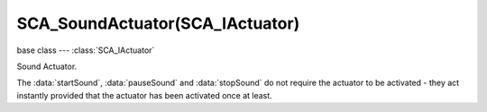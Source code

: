 SCA_SoundActuator(SCA_IActuator)
===============================

base class --- :class:`SCA_IActuator`

.. class:: SCA_SoundActuator(SCA_IActuator)

   Sound Actuator.

   The :data:`startSound`, :data:`pauseSound` and :data:`stopSound` do not require the actuator to be activated - they act instantly provided that the actuator has been activated once at least.

   .. attribute:: volume

      The volume (gain) of the sound.

      :type: float

   .. attribute:: time

      The current position in the audio stream (in seconds).

      :type: float

   .. attribute:: pitch

      The pitch of the sound.

      :type: float

   .. attribute:: mode

      The operation mode of the actuator. Can be one of :ref:`these constants<logic-sound-actuator>`

      :type: integer

   .. attribute:: sound

      The sound the actuator should play.

      :type: Audaspace factory

   .. attribute:: is3D

      Whether or not the actuator should be using 3D sound. (read-only)

      :type: boolean

   .. attribute:: volume_maximum

      The maximum gain of the sound, no matter how near it is.

      :type: float

   .. attribute:: volume_minimum

      The minimum gain of the sound, no matter how far it is away.

      :type: float

   .. attribute:: distance_reference

      The distance where the sound has a gain of 1.0.

      :type: float

   .. attribute:: distance_maximum

      The maximum distance at which you can hear the sound.

      :type: float

   .. attribute:: attenuation

      The influence factor on volume depending on distance.

      :type: float

   .. attribute:: cone_angle_inner

      The angle of the inner cone.

      :type: float

   .. attribute:: cone_angle_outer

      The angle of the outer cone.

      :type: float

   .. attribute:: cone_volume_outer

      The gain outside the outer cone (the gain in the outer cone will be interpolated between this value and the normal gain in the inner cone).

      :type: float

   .. method:: startSound()

      Starts the sound.

      :return: None

   .. method:: pauseSound()

      Pauses the sound.

      :return: None

   .. method:: stopSound()

      Stops the sound.

      :return: None
